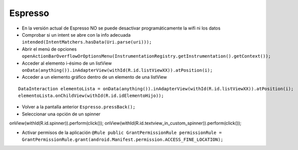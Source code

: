Espresso
=========

* En la versión actual de Espresso NO se puede desactivar programáticamente la wifi ni los datos

* Comprobar si un intent se abre con la info adecuada ``intended(IntentMatchers.hasData(Uri.parse(uri)));``

* Abrir el menú de opciones ``openActionBarOverflowOrOptionsMenu(InstrumentationRegistry.getInstrumentation().getContext());``

* Acceder al elemento i-ésimo de un listView ``onData(anything()).inAdapterView(withId(R.id.listViewXX)).atPosition(i);``

* Acceder a un elemento gráfico dentro de un elemento de una listView

::

  DataInteraction elementoLista = onData(anything()).inAdapterView(withId(R.id.listViewXX)).atPosition(i);
  elementoLista.onChildView(withId(R.id.idElementoHijo));

* Volver a la pantalla anterior ``Espresso.pressBack();``

* Seleccionar una opción de un spinner

::

onView(withId(R.id.spinner)).perform(click());
onView(withId(R.id.textview_in_custom_spinner)).perform(click());

* Activar permisos de la aplicación ``@Rule public GrantPermissionRule permissionRule = GrantPermissionRule.grant(android.Manifest.permission.ACCESS_FINE_LOCATION);``


